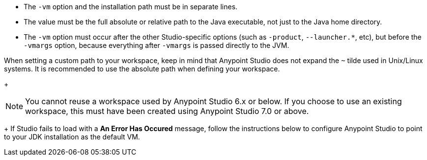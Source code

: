 
// tag::vm-argument[]
* The `-vm` option and the installation path must be in separate lines.
* The value must be the full absolute or relative path to the Java executable, not just to the Java home directory.
* The `-vm` option must occur after the other Studio-specific options (such as `-product`, `--launcher.*`, etc), but before the `-vmargs` option, because everything after `-vmargs` is passed directly to the JVM.
// end::vm-argument[]

// tag::tilde-workspace-reuse-note[]
// tag::tilde-note[]
When setting a custom path to your workspace, keep in mind that Anypoint Studio does not expand the `~` tilde used in Unix/Linux systems. It is recommended to use the absolute path when defining your workspace.
+
// end::tilde-note[]
// tag::workspace-reuse[]
[NOTE]
--
You cannot reuse a workspace used by Anypoint Studio 6.x or below. If you choose to use an existing workspace, this must have been created using Anypoint Studio 7.0 or above.
--
+
If Studio fails to load with a *An Error Has Occured* message, follow the instructions below to configure Anypoint Studio to point to your JDK installation as the default VM.
// end::workspace-reuse[]
// end::tilde-workspace-reuse-note[]